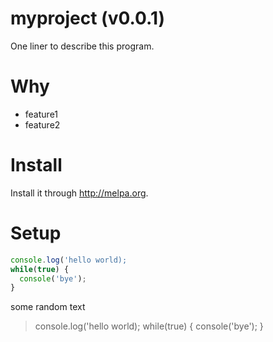 #+OPTIONS: ^:{} toc:nil H:3
* myproject (v0.0.1)
One liner to describe this program.
* Why
- feature1
- feature2
* Install
Install it through [[http://melpa.org]].
* Setup
#+begin_src javascript
console.log('hello world);
while(true) {
  console('bye');
}
#+end_src

some random text
#+begin_quote
console.log('hello world);
while(true) {
  console('bye');
}
#+end_quote